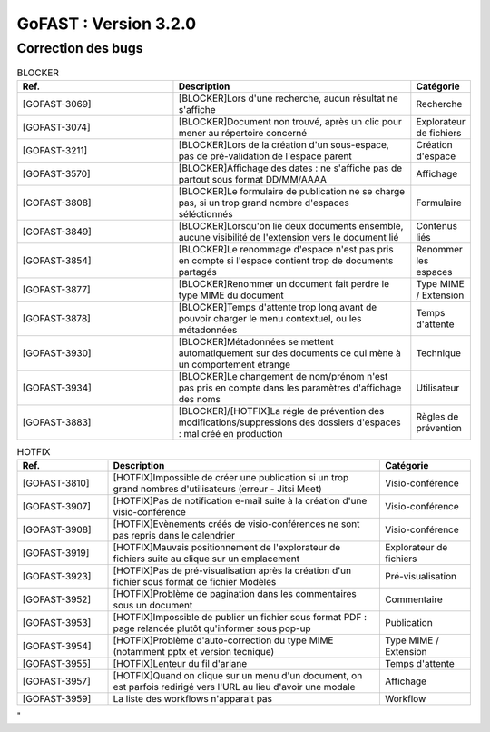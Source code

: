********************************************
GoFAST :  Version 3.2.0 
********************************************

Correction des bugs
############################################

.. csv-table:: BLOCKER
   :header: "Ref.", "Description", "Catégorie"
   :widths: 40, 60, 10
   
   "[GOFAST-3069]", "[BLOCKER]Lors d'une recherche, aucun résultat ne s'affiche", "Recherche"
   "[GOFAST-3074]", "[BLOCKER]Document non trouvé, après un clic pour mener au répertoire concerné", "Explorateur de fichiers"
   "[GOFAST-3211]", "[BLOCKER]Lors de la création d'un sous-espace, pas de pré-validation de l'espace parent", "Création d'espace"
   "[GOFAST-3570]", "[BLOCKER]Affichage des dates : ne s'affiche pas de partout sous format DD/MM/AAAA", "Affichage"
   "[GOFAST-3808]", "[BLOCKER]Le formulaire de publication ne se charge pas, si un trop grand nombre d'espaces séléctionnés", "Formulaire" 
   "[GOFAST-3849]", "[BLOCKER]Lorsqu'on lie deux documents ensemble, aucune visibilité de l'extension vers le document lié", "Contenus liés"
   "[GOFAST-3854]", "[BLOCKER]Le renommage d'espace n'est pas pris en compte si l'espace contient trop de documents partagés", "Renommer les espaces"
   "[GOFAST-3877]", "[BLOCKER]Renommer un document fait perdre le type MIME du document", "Type MIME / Extension"
   "[GOFAST-3878]", "[BLOCKER]Temps d'attente trop long avant de pouvoir charger le menu contextuel, ou les métadonnées", "Temps d'attente"
   "[GOFAST-3930]", "[BLOCKER]Métadonnées se mettent automatiquement sur des documents ce qui mène à un comportement étrange", "Technique"
   "[GOFAST-3934]", "[BLOCKER]Le changement de nom/prénom n'est pas pris en compte dans les paramètres d'affichage des noms", "Utilisateur"
   "[GOFAST-3883]", "[BLOCKER]/[HOTFIX]La régle de prévention des modifications/suppressions des dossiers d'espaces : mal créé en production", "Règles de prévention"

.. csv-table:: HOTFIX
   :header: "Ref.", "Description", "Catégorie"
   :widths: 20, 60, 20
   
   "[GOFAST-3810]", "[HOTFIX]Impossible de créer une publication si un trop grand nombres d'utilisateurs (erreur - Jitsi Meet)", "Visio-conférence"
   "[GOFAST-3907]", "[HOTFIX]Pas de notification e-mail suite à la création d'une visio-conférence", "Visio-conférence"
   "[GOFAST-3908]", "[HOTFIX]Evènements créés de visio-conférences ne sont pas repris dans le calendrier", "Visio-conférence"
   "[GOFAST-3919]", "[HOTFIX]Mauvais positionnement de l'explorateur de fichiers suite au clique sur un emplacement", "Explorateur de fichiers"
   "[GOFAST-3923]", "[HOTFIX]Pas de pré-visualisation après la création d'un fichier sous format de fichier Modèles", "Pré-visualisation"
   "[GOFAST-3952]", "[HOTFIX]Problème de pagination dans les commentaires sous un document", "Commentaire"
   "[GOFAST-3953]", "[HOTFIX]Impossible de publier un fichier sous format PDF : page relancée plutôt qu'informer sous pop-up", "Publication"
   "[GOFAST-3954]", "[HOTFIX]Problème d'auto-correction du type MIME (notamment pptx et version tecnique)", "Type MIME / Extension"
   "[GOFAST-3955]", "[HOTFIX]Lenteur du fil d'ariane", "Temps d'attente"
   "[GOFAST-3957]", "[HOTFIX]Quand on clique sur un menu d'un document, on est parfois redirigé vers l'URL au lieu d'avoir une modale", "Affichage"
   "[GOFAST-3959]", "La liste des workflows n'apparait pas", "Workflow"

.. csv-table::  
   :header: "Ref.", "Description", "Catégorie"
   :widths: 20, 60, 20

"
